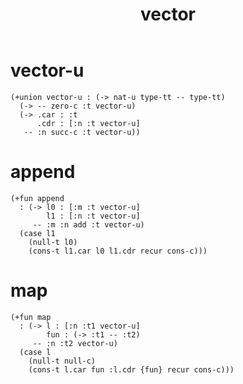 #+title: vector

* vector-u

  #+begin_src cicada
  (+union vector-u : (-> nat-u type-tt -- type-tt)
    (-> -- zero-c :t vector-u)
    (-> .car : :t
        .cdr : [:n :t vector-u]
     -- :n succ-c :t vector-u))
  #+end_src

* append

  #+begin_src cicada
  (+fun append
    : (-> l0 : [:m :t vector-u]
          l1 : [:n :t vector-u]
       -- :m :n add :t vector-u)
    (case l1
      (null-t l0)
      (cons-t l1.car l0 l1.cdr recur cons-c)))
  #+end_src

* map

  #+begin_src cicada
  (+fun map
    : (-> l : [:n :t1 vector-u]
          fun : (-> :t1 -- :t2)
       -- :n :t2 vector-u)
    (case l
      (null-t null-c)
      (cons-t l.car fun :l.cdr {fun} recur cons-c)))
  #+end_src
